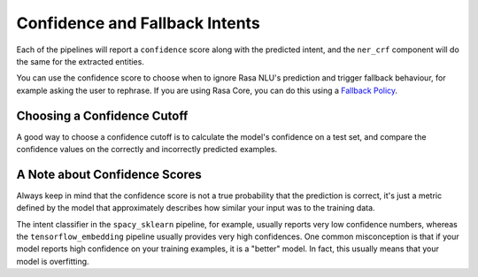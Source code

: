 .. _section_fallback:

Confidence and Fallback Intents
===============================


Each of the pipelines will report a ``confidence`` score along with the predicted intent,
and the ``ner_crf`` component will do the same for the extracted entities. 

You can use the confidence score to choose when to ignore Rasa NLU's prediction and trigger
fallback behaviour, for example asking the user to rephrase. If you are using Rasa Core,
you can do this using a `Fallback Policy </core/fallbacks/>`_. 

Choosing a Confidence Cutoff
^^^^^^^^^^^^^^^^^^^^^^^^^^^^

A good way to choose a confidence cutoff is to calculate the model's confidence on a test set,
and compare the confidence values on the correctly and incorrectly predicted examples.

A Note about Confidence Scores
^^^^^^^^^^^^^^^^^^^^^^^^^^^^^^

Always keep in mind that the confidence score is not a true probability that the prediction 
is correct, it's just a metric defined by the model that approximately describes how similar
your input was to the training data. 

The intent classifier in the ``spacy_sklearn`` pipeline, for example, usually reports very low
confidence numbers, whereas the ``tensorflow_embedding`` pipeline usually provides very high confidences.
One common misconception is that if your model reports high confidence on your training examples,
it is a "better" model. In fact, this usually means that your model is overfitting.


